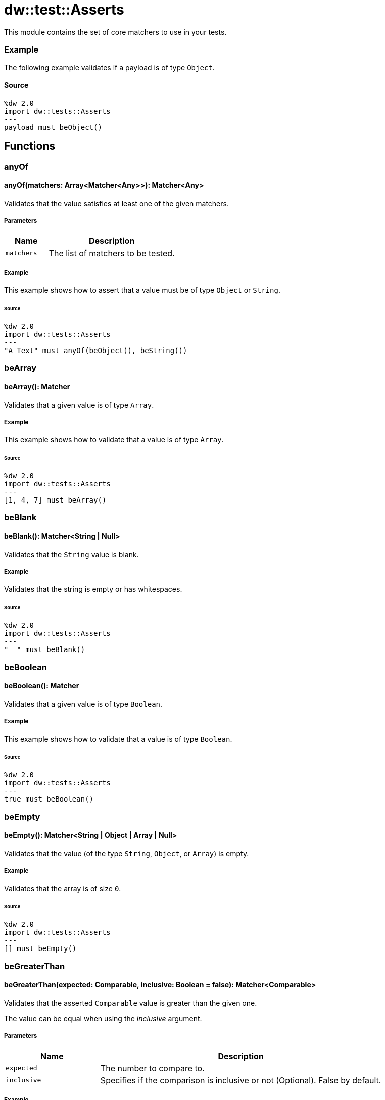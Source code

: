 = dw::test::Asserts

This module contains the set of core matchers to use in your tests.

=== Example

The following example validates if a payload is of type `Object`.

==== Source

[source,DataWeave, linenums]
----
%dw 2.0
import dw::tests::Asserts
---
payload must beObject()
----

== Functions

=== anyOf

==== anyOf(matchers: Array<Matcher<Any>>): Matcher<Any>

Validates that the value satisfies at least one of the given matchers.

===== Parameters

[%header, cols="1,3"]
|===
| Name   | Description
| `matchers` | The list of matchers to be tested.
|===

===== Example

This example shows how to assert that a value must be of type `Object` or `String`.

====== Source

[source,DataWeave, linenums]
----
%dw 2.0
import dw::tests::Asserts
---
"A Text" must anyOf(beObject(), beString())
----


=== beArray

==== beArray(): Matcher

Validates that a given value is of type `Array`.

===== Example

This example shows how to validate that a value is of type `Array`.

====== Source

[source,DataWeave, linenums]
----
%dw 2.0
import dw::tests::Asserts
---
[1, 4, 7] must beArray()
----


=== beBlank

==== beBlank(): Matcher<String | Null>

Validates that the `String` value is blank.

===== Example

Validates that the string is empty or has whitespaces.

====== Source
[source,DataWeave, linenums]
----
%dw 2.0
import dw::tests::Asserts
---
"  " must beBlank()
----


=== beBoolean

==== beBoolean(): Matcher

Validates that a given value is of type `Boolean`.

===== Example

This example shows how to validate that a value is of type `Boolean`.

====== Source

[source,DataWeave, linenums]
----
%dw 2.0
import dw::tests::Asserts
---
true must beBoolean()
----


=== beEmpty

==== beEmpty(): Matcher<String | Object | Array | Null>

Validates that the value (of the type `String`, `Object`, or `Array`) is empty.


===== Example

Validates that the array is of size `0`.

====== Source

[source,DataWeave, linenums]
----
%dw 2.0
import dw::tests::Asserts
---
[] must beEmpty()
----


=== beGreaterThan

==== beGreaterThan(expected: Comparable, inclusive: Boolean = false): Matcher<Comparable>

Validates that the asserted `Comparable` value is greater than the given one.

The value can be equal when using the _inclusive_ argument.

===== Parameters

[%header, cols="1,3"]
|===
| Name   | Description
| `expected` | The number to compare to.
| `inclusive` | Specifies if the comparison is inclusive or not (Optional). False by default.
|===

===== Example

Expects a `Number` to be greater than `2`.

====== Source

[source,DataWeave, linenums]
----
%dw 2.0
import dw::tests::Asserts
---
3 must beGreaterThan(2)
----

===== Example

Expects a number to be greater or equal than `2`.

====== Source

[source,DataWeave, linenums]
----
%dw 2.0
import dw::tests::Asserts
---
3 must beGreaterThan(2, true)
----


=== beLowerThan

==== beLowerThan(expected: Comparable, inclusive: Boolean = false): Matcher<Comparable>

Validates that the asserted `Comparable` value is less than the given value.

The value can be equal when using the _inclusive_ argument.

===== Parameters

[%header, cols="1,3"]
|===
| Name   | Description
| `expected` | The number to compare to.
| `inclusive` | Specifies if the comparison is inclusive or not (Optional). False by default.
|===

===== Example

Expects a `Number` to be less than `2`.

====== Source

[source,DataWeave, linenums]
----
%dw 2.0
import dw::tests::Asserts
---
1 must beLowerThan(2)
----

===== Example

Expects a `Number` to be less or equal than `2`.

====== Source

[source,DataWeave, linenums]
----
%dw 2.0
import dw::tests::Asserts
---
1 must beLowerThan(2, true)
----


=== beNull

==== beNull(): Matcher

Validates that a given value is of type `Null`.

===== Example

This example shows how to validate that a value is of type `Null`.

====== Source

[source,DataWeave, linenums]
----
%dw 2.0
import dw::tests::Asserts
---
null must beNull()
----


=== beNumber

==== beNumber(): Matcher

Validates that a given value is of type `Number`.

===== Example

This example shows how to validate that a value is of type `Number`.

====== Source

[source,DataWeave, linenums]
----
%dw 2.0
import dw::tests::Asserts
---
123 must beNumber()
----


=== beObject

==== beObject(): Matcher

Validates that a given value is of type `Object`.

===== Example

This example shows how to validate that a value is of type `Object`.

====== Source

[source,DataWeave, linenums]
----
%dw 2.0
import dw::tests::Asserts
---
{ name : "Lionel", lastName: "Messi"} must beObject()
----


=== beOneOf

==== beOneOf(expected: Array<Any>): Matcher

Validates that the value is contained in the given array.

===== Parameters

[%header, cols="1,3"]
|===
| Name   | Description
| `expected` | The array of expected elements.
|===

===== Example

Asserts that the value is either `1` or "A Text" or `true`.

====== Source

[source,DataWeave, linenums]
----
%dw 2.0
import dw::tests::Asserts
---
1 must beOneOf([1, "A Text", true])
----


=== beString

==== beString(): Matcher

Validates that a given value is of type `String`.

===== Example

This example shows how to validate that a value is of type `String`.

====== Source

[source,DataWeave, linenums]
----
%dw 2.0
import dw::tests::Asserts
---
"A Text" must beString()
----


=== contain

==== contain(expected: String): Matcher<String>

Validates that the asserted string contains the given string.

===== Parameters

[%header, cols="1,3"]
|===
| Name   | Description
| `expected` | The text expected to be contained within the input string.
|===

===== Example

Expects the value to contain the `String` value "ex".

====== Source
[source,DataWeave, linenums]
----
%dw 2.0
import dw::tests::Asserts
---
"A Text" must contain("ex")
----

==== contain(expected: Any): Matcher<Array<Any>>

Validates that the asserted array contains the given value.

===== Parameters

[%header, cols="1,3"]
|===
| Name   | Description
| `expected` | The value expected to be in the array.
|===

===== Example

Expects the `Array` value to contain the `Number` value 1.

====== Source

[source,DataWeave, linenums]
----
%dw 2.0
import dw::tests::Asserts
---
[1, "A Text", true] must contain(1)
----


=== eachItem

==== eachItem(matcher: Matcher<Any>): Matcher<Array<Any>>

Validates that each item of the array satisfies the given matcher.

===== Parameters

[%header, cols="1,3"]
|===
| Name   | Description
| `matcher` | The matcher to apply to all the elements.
|===

===== Example

Expects all the elements in the array to be a number.

====== Source

[source,DataWeave, linenums]
----
%dw 2.0
import dw::tests::Asserts
---
[1,2,3] must eachItem(beNumber())
----


=== endWith

==== endWith(expected: String): Matcher<String>

Validates that the asserted `String` value ends with the given string.

===== Parameters

[%header, cols="1,3"]
|===
| Name   | Description
| `expected` | Suffix of the 'String' value.
|===

===== Example

Expects the `String` value to end with "xt".

====== Source

[source,DataWeave, linenums]
----
%dw 2.0
import dw::tests::Asserts
---
"A Text" must endWith("xt")
----


=== equalTo

==== equalTo(expected: Any, equalToConfig: { unordered?: Boolean } = {}): Matcher<Any>

Validates that a value is equal to another one.

===== Parameters

[%header, cols="1,3"]
|===
| Name   | Description
| `expected` | The expected value.
| `equalToConfig` | Configuration of how to compare them.
|===

===== Example

This example shows how to assert that a value must be `equal` to `3`.

====== Source
[source,DataWeave, linenums]
----
%dw 2.0
import dw::tests::Asserts
---
(1 + 2) must equalTo(3)
----


=== equalToResource

==== equalToResource(resourceName: String, contentType: String = "application/dw", readerProperties: Object = {}): Matcher<Any>

Validates that the given value is equal to the content of a resource file.

The resource file must belong to the classpath.

===== Parameters

[%header, cols="1,3"]
|===
| Name   | Description
| `resourceName` | The resource name.
| `contentType` | The content type of the resource (Optional).
| `readerProperties` | An object with the configuration properties (Optional).
|===

===== Example

Expects a value to be equal to the content of the resource `user.json`.

====== Source

[source,DataWeave, linenums]
----
%dw 2.0
import dw::tests::Asserts
---
{ name: "Lionel", lastName: "Messi" } must equalToResource("user.json", "application/json")
----


=== haveItem

==== haveItem(matcher: Matcher<Any>): Matcher<Array<Any>>

Validates that at least one item of the array satisfies the given matcher.

===== Parameters

[%header, cols="1,3"]
|===
| Name   | Description
| `matcher` | The matcher to apply to at least one of the elements.
|===

===== Example

Expects that one element of the array is a number.

====== Source

[source,DataWeave, linenums]
----
%dw 2.0
import dw::tests::Asserts
---
[1, true, "a text"] must haveItem(beNumber())
----


=== haveKey

==== haveKey(keyName: String): Matcher<Object>

Validates that the object has the given key.

===== Parameters

[%header, cols="1,3"]
|===
| Name   | Description
| `keyName` | The name of the key to expect to be present.
|===

===== Example

Validates that the `Object` contains a key called "name".

====== Source

[source,DataWeave, linenums]
----
%dw 2.0
import dw::tests::Asserts
---
{ name: "Lionel", lastName: "Messi" } must haveKey("name")
----


=== haveSize

==== haveSize(expectedSize: Number): Matcher<Array | String | Object | Null>

Validates that the array has the given size.

===== Parameters

[%header, cols="1,3"]
|===
| Name   | Description
| `expectedSize` | The expected array size
|===

===== Example

Expects that the array must be of size `3`.

====== Source

[source,DataWeave, linenums]
----
%dw 2.0
import dw::tests::Asserts
---
[1, 4, 7] must haveSize(3)
----


=== haveValue

==== haveValue(value: Any): Matcher<Object>

Validates that the Object has the given value.

===== Parameters

[%header, cols="1,3"]
|===
| Name   | Description
| `value` | The value that is expected to be present
|===

===== Example

Expected that the `Object` contains the value "Messi".

====== Source

[source,DataWeave, linenums]
----
%dw 2.0
import dw::tests::Asserts
---
{ name: "Lionel", lastName: "Messi" } must haveValue("Messi")
----


=== must

==== must<T>(value: T, matchExpressions: Array<(value: T) -> Matcher<T> | MatcherResult | Boolean>): MatcherResult

This function enables you to assert a value with with a list of matchers or expressions.

===== Parameters

[%header, cols="1,3"]
|===
| Name   | Description
| `value` |
| `matchExpressions` |
|===

===== Example

This example shows how to assert that a `payload` is of type `Object` and has a property `foo` that is `null`.

====== Source

[source, DataWeave,linenums]
----
%dw 2.0
import dw::tests::Asserts
---
payload must [
    beObject(),
    $.foo is Null
]
----

==== must<T>(value: T, matcher: (value: T) -> Matcher<T> | Boolean): MatcherResult

This function enables you to assert a value with a matcher of expressions.

===== Parameters

[%header, cols="1,3"]
|===
| Name   | Description
| `value` | The value to assert.
| `matcher` | The matcher to use.
|===

===== Example

This example shows how to assert that a `payload` is of type `Object`.

====== Source

[source, DataWeave,linenums]
----
%dw 2.0
import dw::tests::Asserts
---
payload must beObject()
----


=== notBe

==== notBe<T>(matcher: Matcher<T>): Matcher<T>

Validates that the value doesn't satisfy the given matcher.

===== Parameters

[%header, cols="1,3"]
|===
| Name   | Description
| `matcher` | The matcher to negate.
|===

===== Example

This example shows how to assert that a value must not be equal to 2.

====== Source

[source,DataWeave, linenums]
----
%dw 2.0
import dw::tests::Asserts
---
1 must notBe(equalTo(2))
----


=== notBeNull

==== notBeNull(): Matcher

Validates that a given value isn't of type `Null`.

===== Example

This example shows how to validate that a value is not of type `Null`.

====== Source

[source,DataWeave, linenums]
----
%dw 2.0
import dw::tests::Asserts
---
"A Text" must notBeNull()
----


=== startWith

==== startWith(expected: String): Matcher<String>

Validates that the asserted string starts with the given `String` value.

===== Parameters

[%header, cols="1,3"]
|===
| Name   | Description
| `expected` | Prefix of the 'String' value.
|===

===== Example

Validates that the string starts with "A".

====== Source

[source,DataWeave, linenums]
----
%dw 2.0
import dw::tests::Asserts
---
"A Text" must startWith("A")
----



== Variables

=== MATCHED

Constant that represents a successful match.



== Types

=== Matcher
Data type that represents a matcher to perform assertions.

===== Example

====== Source

[source, DataWeave,linenums]
----
%dw 2.0
import dw::tests::Asserts

fun beEqualToOne(): Matcher<Any> =
    (actual) -> do {
        {
            matches: actual == 1,
            description: { expected: "To be 1", actual: write(actual) as String }
        }
    }
----

.Definition

[source,DataWeave,linenums]
----
(value: T) -> MatcherResult
----


=== MatcherResult
Data Type that represents the result of an assertion.

===== Example

====== Source

[source, DataWeave,linenums]
----
{
  "matches": false,
  description : { expected : "Number type", actual: "A Text" }
}
----

.Definition

[source,DataWeave,linenums]
----
{ matches: Boolean, description: { expected: String, actual: String }, reasons?: Array<String> }
----
